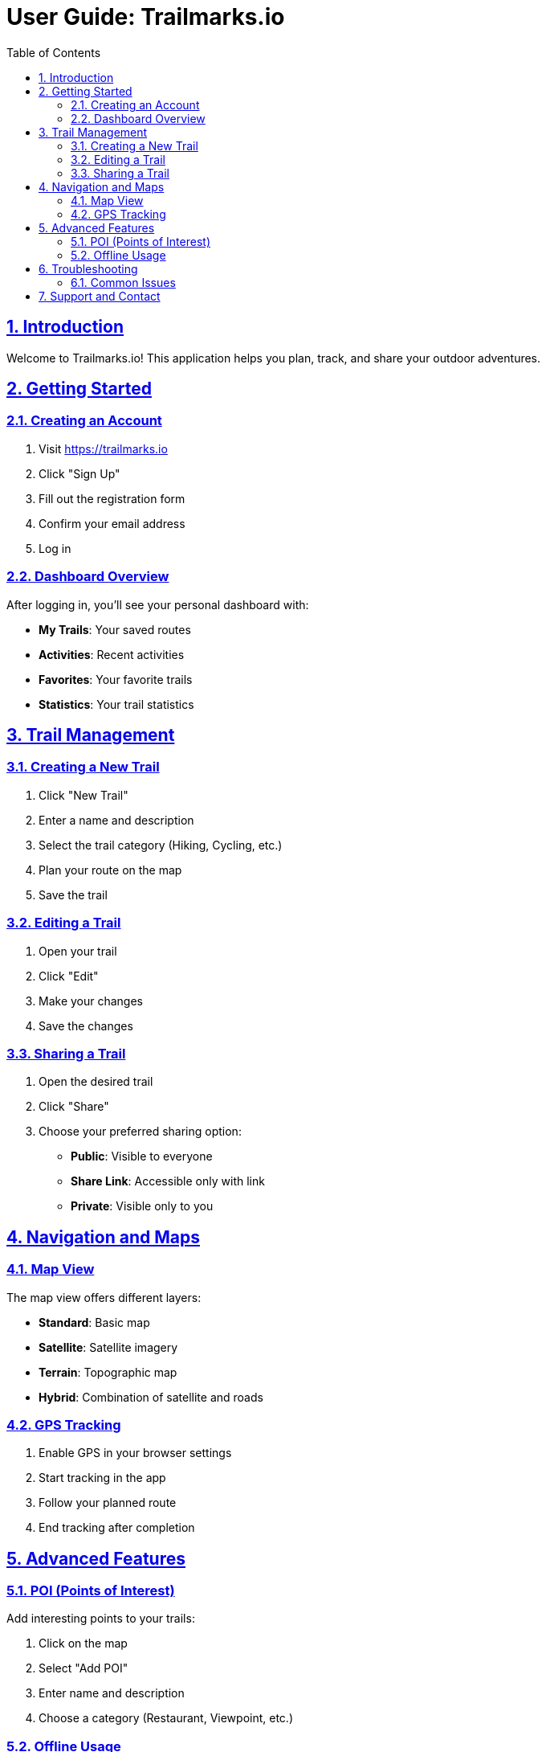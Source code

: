 = User Guide: Trailmarks.io
:doctype: book
:toc: left
:toclevels: 3
:sectanchors:
:sectlinks:
:sectnums:

== Introduction

Welcome to Trailmarks.io! This application helps you plan, track, and share your outdoor adventures.

== Getting Started

=== Creating an Account

. Visit https://trailmarks.io
. Click "Sign Up"
. Fill out the registration form
. Confirm your email address
. Log in

=== Dashboard Overview

After logging in, you'll see your personal dashboard with:

* **My Trails**: Your saved routes
* **Activities**: Recent activities
* **Favorites**: Your favorite trails
* **Statistics**: Your trail statistics

== Trail Management

=== Creating a New Trail

. Click "New Trail"
. Enter a name and description
. Select the trail category (Hiking, Cycling, etc.)
. Plan your route on the map
. Save the trail

=== Editing a Trail

. Open your trail
. Click "Edit"
. Make your changes
. Save the changes

=== Sharing a Trail

. Open the desired trail
. Click "Share"
. Choose your preferred sharing option:
  * **Public**: Visible to everyone
  * **Share Link**: Accessible only with link
  * **Private**: Visible only to you

== Navigation and Maps

=== Map View

The map view offers different layers:

* **Standard**: Basic map
* **Satellite**: Satellite imagery
* **Terrain**: Topographic map
* **Hybrid**: Combination of satellite and roads

=== GPS Tracking

. Enable GPS in your browser settings
. Start tracking in the app
. Follow your planned route
. End tracking after completion

== Advanced Features

=== POI (Points of Interest)

Add interesting points to your trails:

. Click on the map
. Select "Add POI"
. Enter name and description
. Choose a category (Restaurant, Viewpoint, etc.)

=== Offline Usage

. Download trails for offline use
. Enable offline mode
. Use the app without internet connection

== Troubleshooting

=== Common Issues

**GPS not working**
* Check your browser permissions
* Make sure you're outdoors
* Try refreshing the page

**Map not loading**
* Check your internet connection
* Clear browser cache
* Try a different browser

**Trail not saving**
* Check your internet connection
* Make sure you're logged in
* Contact support if problems persist

== Support and Contact

For additional help, contact:

* **Email**: support@trailmarks.io
* **Community Forum**: https://community.trailmarks.io
* **GitHub Issues**: https://github.com/trailmarks-io/docs/issues